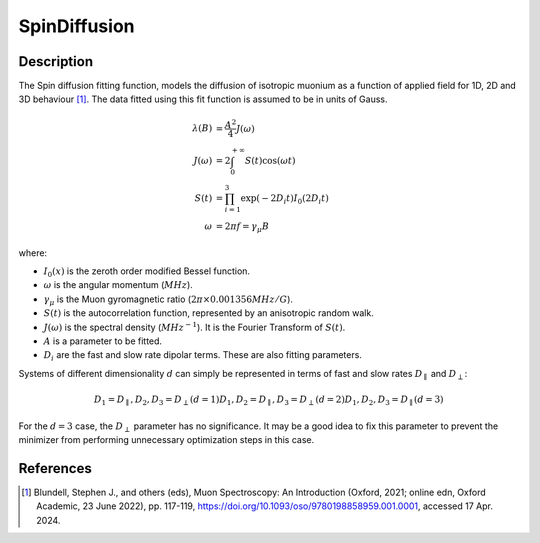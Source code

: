 .. _func-SpinDiffusion:

=============
SpinDiffusion
=============

.. index:: SpinDiffusion

Description
-----------

The Spin diffusion fitting function, models the diffusion of isotropic muonium as a function of applied field for 1D, 2D and 3D behaviour [1]_. The data fitted using this fit function is assumed to be in units of Gauss.

.. math::
    \lambda(B) &= \frac{A^2}{4} J(\omega) \\
    J(\omega) &= 2 \int_{0}^{+\infty} S(t)\cos(\omega t) \\
    S(t) &= \prod_{i=1}^{3} \exp(-2 D_{i} t) I_{0}(2 D_{i} t) \\
    \omega &= 2 \pi f = \gamma_{\mu} B

where:

- :math:`I_{0}(x)` is the zeroth order modified Bessel function.
- :math:`\omega` is the angular momentum (:math:`MHz`).
- :math:`\gamma_{\mu}` is the Muon gyromagnetic ratio (:math:`2 \pi \times 0.001356 MHz/G`).
- :math:`S(t)` is the autocorrelation function, represented by an anisotropic random walk.
- :math:`J(\omega)` is the spectral density (:math:`MHz^{-1}`). It is the Fourier Transform of :math:`S(t)`.
- :math:`A` is a parameter to be fitted.
- :math:`D_{i}` are the fast and slow rate dipolar terms. These are also fitting parameters.

Systems of different dimensionality :math:`d` can simply be represented in terms of fast and slow rates :math:`D_{\parallel}` and :math:`D_{\perp}`:

.. math::
    D_{1} = D_{\parallel},                D_{2}, D_{3} = D_{\perp}   (d=1)
    D_{1}, D_{2} = D_{\parallel},         D_{3} = D_{\perp}          (d=2)
    D_{1}, D_{2}, D_{3} = D_{\parallel}                              (d=3)

For the :math:`d=3` case, the :math:`D_{\perp}` parameter has no significance. It may be a good idea to fix this parameter to prevent the minimizer from performing unnecessary optimization steps in this case.

.. attributes::

.. properties::

References
----------

.. [1] Blundell, Stephen J., and others (eds), Muon Spectroscopy: An Introduction (Oxford, 2021; online edn, Oxford Academic, 23 June 2022), pp. 117-119, https://doi.org/10.1093/oso/9780198858959.001.0001, accessed 17 Apr. 2024.

.. categories::

.. sourcelink::
